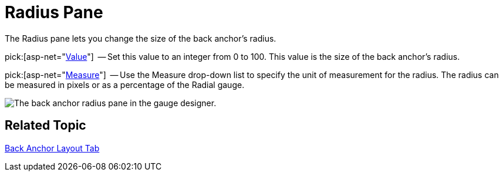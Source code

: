 ﻿////

|metadata|
{
    "name": "webgauge-back-anchor-radius-pane",
    "controlName": ["WebGauge"],
    "tags": ["How Do I"],
    "guid": "{729AA1F0-525B-469C-AAFE-CF28F0986503}",  
    "buildFlags": [],
    "createdOn": "0001-01-01T00:00:00Z"
}
|metadata|
////

= Radius Pane

The Radius pane lets you change the size of the back anchor's radius.

pick:[asp-net="link:infragistics4.webui.ultrawebgauge.v{ProductVersion}~infragistics.ultragauge.resources.radialgaugeneedleanchor~radius.html[Value]"]  -- Set this value to an integer from 0 to 100. This value is the size of the back anchor's radius.

pick:[asp-net="link:infragistics4.webui.ultrawebgauge.v{ProductVersion}~infragistics.ultragauge.resources.radialgaugeneedleanchor~radiusmeasure.html[Measure]"]  -- Use the Measure drop-down list to specify the unit of measurement for the radius. The radius can be measured in pixels or as a percentage of the Radial gauge.

image::images/Anchor_Radius_Pane_01.png[The back anchor radius pane in the gauge designer.]

== Related Topic

link:webgauge-back-anchor-layout-tab.html[Back Anchor Layout Tab]
